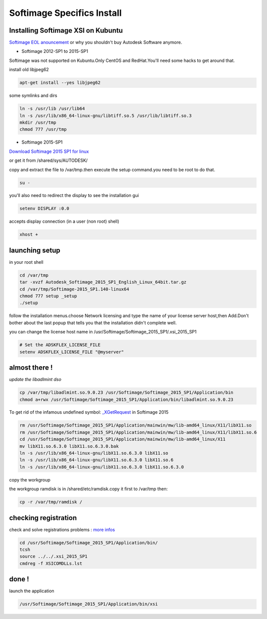 Softimage Specifics Install 
===========================

Installing Softimage XSI on Kubuntu
...................................

.. image:: /images/xsi3.jpg
  :scale: 50 %
  
`Softimage EOL anouncement`_ or why you shouldn't buy Autodesk Software anymore.

* Softimage 2012-SP1 to 2015-SP1

Softimage was not supported on Kubuntu.Only CentOS and RedHat.You'll need some hacks to get around that.

install old libjpeg62

.. code:: tcsh

  apt-get install --yes libjpeg62
  
some symlinks and dirs

.. code:: tcsh

  ln -s /usr/lib /usr/lib64
  ln -s /usr/lib/x86_64-linux-gnu/libtiff.so.5 /usr/lib/libtiff.so.3
  mkdir /usr/tmp
  chmod 777 /usr/tmp

* Softimage 2015-SP1

`Download Softimage 2015 SP1 for linux`_

or get it from /shared/sys/AUTODESK/

copy and extract the file to /var/tmp.then execute the setup command.you need to be root to do that.

.. code:: tcsh

  su -
  
you'll also need to redirect the display to see the installation gui
 
.. code:: tcsh

  setenv DISPLAY :0.0
  
.. image:: /images/display1.png

accepts display connection (in a user (non root) shell)

.. code:: tcsh

  xhost +
  
.. image:: /images/display2.png

launching setup
...............

in your root shell

.. code:: tcsh

  cd /var/tmp
  tar -xvzf Autodesk_Softimage_2015_SP1_English_Linux_64bit.tar.gz
  cd /var/tmp/Softimage-2015_SP1.140-linux64
  chmod 777 setup _setup
  ./setup
  
.. image:: /images/xsi1.png

follow the installation menus.choose Network licensing and type the name of your license server host,then Add.Don't bother about the last popup that tells you that the installation didn't complete 
well.

you can change the license host name in /usr/Softimage/Softimage_2015_SP1/.xsi_2015_SP1

.. code:: tcsh

  # Set the ADSKFLEX_LICENSE_FILE
  setenv ADSKFLEX_LICENSE_FILE "@myserver"

almost there !
..............

*update the libadlmint dso*

.. code:: tcsh

  cp /var/tmp/libadlmint.so.9.0.23 /usr/Softimage/Softimage_2015_SP1/Application/bin
  chmod a+rwx /usr/Softimage/Softimage_2015_SP1/Application/bin/libadlmint.so.9.0.23

To get rid of the infamous undefined symbol: `_XGetRequest`_ in Softimage 2015

.. code:: tcsh

  rm /usr/Softimage/Softimage_2015_SP1/Application/mainwin/mw/lib-amd64_linux/X11/libX11.so 
  rm /usr/Softimage/Softimage_2015_SP1/Application/mainwin/mw/lib-amd64_linux/X11/libX11.so.6
  cd /usr/Softimage/Softimage_2015_SP1/Application/mainwin/mw/lib-amd64_linux/X11
  mv libX11.so.6.3.0 libX11.so.6.3.0.bak
  ln -s /usr/lib/x86_64-linux-gnu/libX11.so.6.3.0 libX11.so
  ln -s /usr/lib/x86_64-linux-gnu/libX11.so.6.3.0 libX11.so.6
  ln -s /usr/lib/x86_64-linux-gnu/libX11.so.6.3.0 libX11.so.6.3.0

copy the workgroup

the workgroup ramdisk is in /shared/etc/ramdisk.copy it first to /var/tmp then:

.. code:: tcsh

  cp -r /var/tmp/ramdisk /
  
checking registration
.....................

check and solve registrations problems : `more infos`_

.. code:: tcsh

  cd /usr/Softimage/Softimage_2015_SP1/Application/bin/
  tcsh
  source ../../.xsi_2015_SP1
  cmdreg -f XSICOMDLLs.lst
  
done !
......

launch the application

.. code:: tcsh

  /usr/Softimage/Softimage_2015_SP1/Application/bin/xsi
  
.. image:: /images/xsi2.jpg

.. _Softimage EOL anouncement: http://www.autodesk.com/products/softimage/overview
.. _Download Softimage 2015 SP1 for linux: http://download.autodesk.com/us/support/files/softimage_2015_sp1/Autodesk_Softimage_2015_SP1_English_Linux_64bit.tar.gz
.. _\_XGetRequest: http://www.si-community.com/community/viewtopic.php?f=12&t=5687&start=0
.. _more infos: http://xsisupport.com/2011/04/27/running-softimage-on-other-distros-like-ubuntu-kubuntu-pardus-and-gentoo/